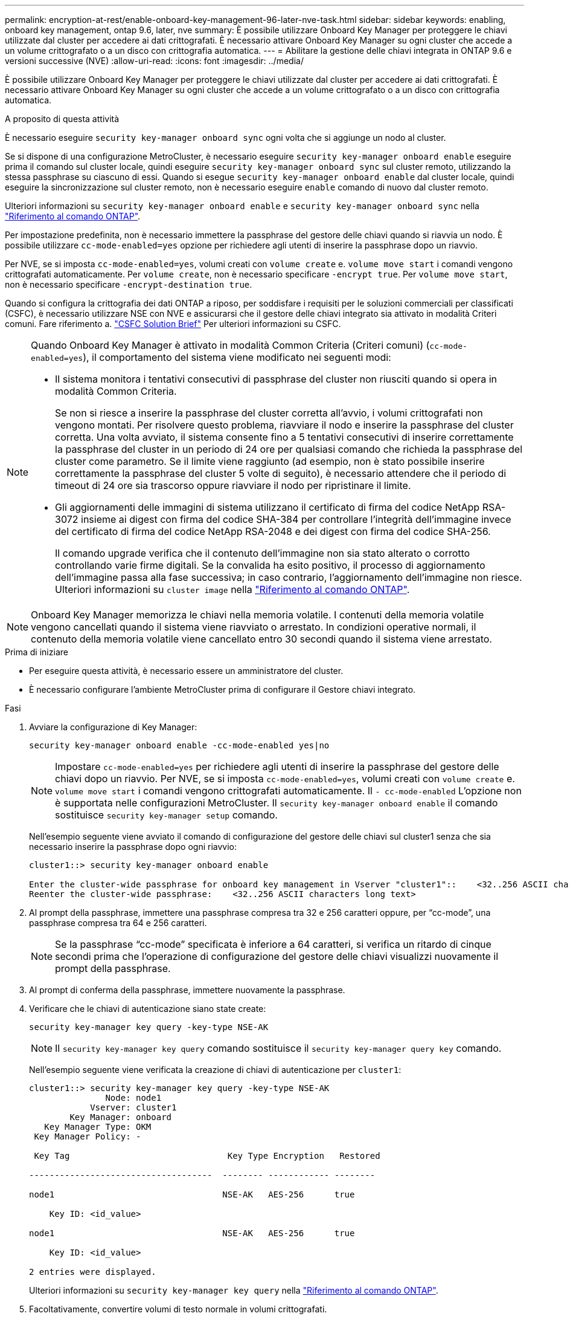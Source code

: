 ---
permalink: encryption-at-rest/enable-onboard-key-management-96-later-nve-task.html 
sidebar: sidebar 
keywords: enabling, onboard key management, ontap 9.6, later, nve 
summary: È possibile utilizzare Onboard Key Manager per proteggere le chiavi utilizzate dal cluster per accedere ai dati crittografati. È necessario attivare Onboard Key Manager su ogni cluster che accede a un volume crittografato o a un disco con crittografia automatica. 
---
= Abilitare la gestione delle chiavi integrata in ONTAP 9.6 e versioni successive (NVE)
:allow-uri-read: 
:icons: font
:imagesdir: ../media/


[role="lead"]
È possibile utilizzare Onboard Key Manager per proteggere le chiavi utilizzate dal cluster per accedere ai dati crittografati. È necessario attivare Onboard Key Manager su ogni cluster che accede a un volume crittografato o a un disco con crittografia automatica.

.A proposito di questa attività
È necessario eseguire `security key-manager onboard sync` ogni volta che si aggiunge un nodo al cluster.

Se si dispone di una configurazione MetroCluster, è necessario eseguire `security key-manager onboard enable` eseguire prima il comando sul cluster locale, quindi eseguire `security key-manager onboard sync` sul cluster remoto, utilizzando la stessa passphrase su ciascuno di essi. Quando si esegue `security key-manager onboard enable` dal cluster locale, quindi eseguire la sincronizzazione sul cluster remoto, non è necessario eseguire `enable` comando di nuovo dal cluster remoto.

Ulteriori informazioni su `security key-manager onboard enable` e `security key-manager onboard sync` nella link:https://docs.netapp.com/us-en/ontap-cli/search.html?q=security+key-manager+onboard["Riferimento al comando ONTAP"^].

Per impostazione predefinita, non è necessario immettere la passphrase del gestore delle chiavi quando si riavvia un nodo. È possibile utilizzare `cc-mode-enabled=yes` opzione per richiedere agli utenti di inserire la passphrase dopo un riavvio.

Per NVE, se si imposta `cc-mode-enabled=yes`, volumi creati con `volume create` e. `volume move start` i comandi vengono crittografati automaticamente. Per `volume create`, non è necessario specificare `-encrypt true`. Per `volume move start`, non è necessario specificare `-encrypt-destination true`.

Quando si configura la crittografia dei dati ONTAP a riposo, per soddisfare i requisiti per le soluzioni commerciali per classificati (CSFC), è necessario utilizzare NSE con NVE e assicurarsi che il gestore delle chiavi integrato sia attivato in modalità Criteri comuni. Fare riferimento a. link:https://assets.netapp.com/m/128a1e9f4b5d663/original/Commercial-Solutions-for-Classified.pdf["CSFC Solution Brief"^] Per ulteriori informazioni su CSFC.

[NOTE]
====
Quando Onboard Key Manager è attivato in modalità Common Criteria (Criteri comuni) (`cc-mode-enabled=yes`), il comportamento del sistema viene modificato nei seguenti modi:

* Il sistema monitora i tentativi consecutivi di passphrase del cluster non riusciti quando si opera in modalità Common Criteria.
+
Se non si riesce a inserire la passphrase del cluster corretta all'avvio, i volumi crittografati non vengono montati. Per risolvere questo problema, riavviare il nodo e inserire la passphrase del cluster corretta. Una volta avviato, il sistema consente fino a 5 tentativi consecutivi di inserire correttamente la passphrase del cluster in un periodo di 24 ore per qualsiasi comando che richieda la passphrase del cluster come parametro. Se il limite viene raggiunto (ad esempio, non è stato possibile inserire correttamente la passphrase del cluster 5 volte di seguito), è necessario attendere che il periodo di timeout di 24 ore sia trascorso oppure riavviare il nodo per ripristinare il limite.

* Gli aggiornamenti delle immagini di sistema utilizzano il certificato di firma del codice NetApp RSA-3072 insieme ai digest con firma del codice SHA-384 per controllare l'integrità dell'immagine invece del certificato di firma del codice NetApp RSA-2048 e dei digest con firma del codice SHA-256.
+
Il comando upgrade verifica che il contenuto dell'immagine non sia stato alterato o corrotto controllando varie firme digitali. Se la convalida ha esito positivo, il processo di aggiornamento dell'immagine passa alla fase successiva; in caso contrario, l'aggiornamento dell'immagine non riesce. Ulteriori informazioni su `cluster image` nella link:https://docs.netapp.com/us-en/ontap-cli/search.html?q=cluster+image["Riferimento al comando ONTAP"^].



====

NOTE: Onboard Key Manager memorizza le chiavi nella memoria volatile. I contenuti della memoria volatile vengono cancellati quando il sistema viene riavviato o arrestato. In condizioni operative normali, il contenuto della memoria volatile viene cancellato entro 30 secondi quando il sistema viene arrestato.

.Prima di iniziare
* Per eseguire questa attività, è necessario essere un amministratore del cluster.
* È necessario configurare l'ambiente MetroCluster prima di configurare il Gestore chiavi integrato.


.Fasi
. Avviare la configurazione di Key Manager:
+
`security key-manager onboard enable -cc-mode-enabled yes|no`

+
[NOTE]
====
Impostare `cc-mode-enabled=yes` per richiedere agli utenti di inserire la passphrase del gestore delle chiavi dopo un riavvio. Per NVE, se si imposta `cc-mode-enabled=yes`, volumi creati con `volume create` e. `volume move start` i comandi vengono crittografati automaticamente. Il `- cc-mode-enabled` L'opzione non è supportata nelle configurazioni MetroCluster. Il `security key-manager onboard enable` il comando sostituisce `security key-manager setup` comando.

====
+
Nell'esempio seguente viene avviato il comando di configurazione del gestore delle chiavi sul cluster1 senza che sia necessario inserire la passphrase dopo ogni riavvio:

+
[listing]
----
cluster1::> security key-manager onboard enable

Enter the cluster-wide passphrase for onboard key management in Vserver "cluster1"::    <32..256 ASCII characters long text>
Reenter the cluster-wide passphrase:    <32..256 ASCII characters long text>
----
. Al prompt della passphrase, immettere una passphrase compresa tra 32 e 256 caratteri oppure, per "`cc-mode`", una passphrase compresa tra 64 e 256 caratteri.
+
[NOTE]
====
Se la passphrase "`cc-mode`" specificata è inferiore a 64 caratteri, si verifica un ritardo di cinque secondi prima che l'operazione di configurazione del gestore delle chiavi visualizzi nuovamente il prompt della passphrase.

====
. Al prompt di conferma della passphrase, immettere nuovamente la passphrase.
. Verificare che le chiavi di autenticazione siano state create:
+
`security key-manager key query -key-type NSE-AK`

+
[NOTE]
====
Il `security key-manager key query` comando sostituisce il `security key-manager query key` comando.

====
+
Nell'esempio seguente viene verificata la creazione di chiavi di autenticazione per `cluster1`:

+
[listing]
----
cluster1::> security key-manager key query -key-type NSE-AK
               Node: node1
            Vserver: cluster1
        Key Manager: onboard
   Key Manager Type: OKM
 Key Manager Policy: -

 Key Tag                               Key Type Encryption   Restored

------------------------------------  -------- ------------ --------

node1                                 NSE-AK   AES-256      true

    Key ID: <id_value>

node1                                 NSE-AK   AES-256      true

    Key ID: <id_value>

2 entries were displayed.
----
+
Ulteriori informazioni su `security key-manager key query` nella link:https://docs.netapp.com/us-en/ontap-cli/security-key-manager-key-query.html["Riferimento al comando ONTAP"^].

. Facoltativamente, convertire volumi di testo normale in volumi crittografati.
+
`volume encryption conversion start`

+
Onboard Key Manager deve essere completamente configurato prima di convertire i volumi. In un ambiente MetroCluster, il gestore delle chiavi integrato deve essere configurato su entrambi i siti.



.Al termine
Copiare la passphrase in una posizione sicura all'esterno del sistema di storage per utilizzarla in futuro.

Ogni volta che si configura la passphrase di Onboard Key Manager, è necessario eseguire il backup manuale delle informazioni in una posizione sicura all'esterno del sistema di storage per l'utilizzo in caso di disastro. Vedere link:backup-key-management-information-manual-task.html["Eseguire il backup manuale delle informazioni di gestione delle chiavi integrate"].

.Informazioni correlate
* link:https://docs.netapp.com/us-en/ontap-cli/security-key-manager-setup.html["configurazione del gestore delle chiavi di sicurezza"^]

